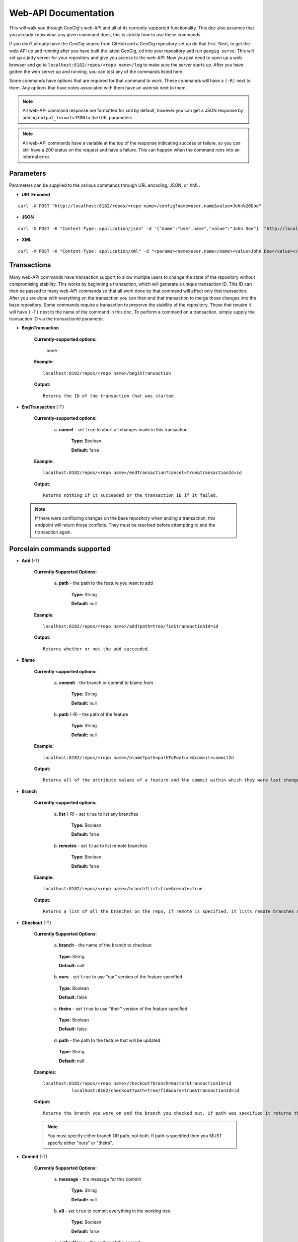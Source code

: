 Web-API Documentation
==============================

This will walk you through GeoGig's web-API and all of its currently supported functionality. This doc also assumes that you already know what any given command does, this is strictly how to use these commands.

If you don't already have the GeoGig source from GitHub and a GeoGig repository set up do that first. Next, to get the web-API up and running after you have built the latest GeoGig, ``cd`` into your repository and run ``geogig serve``. This will set up a jetty server for your repository and give you access to the web-API. Now you just need to open up a web browser and go to ``localhost:8182/repos/<repo name>/log`` to make sure the server starts up. After you have gotten the web server up and running, you can test any of the commands listed here.

Some commands have options that are required for that command to work.  These commands will have a ``(-R)`` next to them. Any options that have notes associated with them have an asterisk next to them.

.. note:: All web-API command response are formatted for xml by default, however you can get a JSON response by adding ``output_format=JSON`` to the URL parameters.

.. note:: All web-API commands have a variable at the top of the response indicating success or failure, so you can still have a 200 status on the request and have a failure. This can happen when the command runs into an internal error.

Parameters
----------

Parameters can be supplied to the various commands through URL encoding, JSON, or XML.

- **URL Encoded**

::

  curl -X POST "http://localhost:8182/repos/<repo name>/config?name=user.name&value=John%20Doe"

- **JSON**

::

  curl -X POST -H "Content-Type: application/json" -d '{"name":"user.name","value":"John Doe"}' "http://localhost:8182/repos/<repo name>/config"

- **XML**

::

  curl -X POST -H "Content-Type: application/xml" -d "<params><name>user.name</name><value>John Doe</value></params>" "http://localhost:8182/repos/<repo name>/config"
  
Transactions
------------

Many web-API commands have transaction support to allow multiple users to change the state of the repository without compromising stability.  This works by beginning a transaction, which will generate a unique transaction ID.  This ID can then be passed to many web-API commands so that all work done by that command will affect only that transaction.  After you are done with everything on the transaction you can then end that transaction to merge those changes into the base repository. Some commands require a transaction to preserve the stability of the repository. Those that require it will have ``(-T)`` next to the name of the command in this doc. To perform a command on a transaction, simply supply the transaction ID via the transactionId parameter.

- **BeginTransaction**

	**Currently-supported options:**

		none

	**Example:**

 	::

	  localhost:8182/repos/<repo name>/beginTransaction

	**Output:**

	::

	   Returns the ID of the transaction that was started.

- **EndTransaction** (-T)

	**Currently-supported options:**

		a) **cancel** - set ``true`` to abort all changes made in this transaction

			**Type:** Boolean

			**Default:** false

	**Example:**

 	::

	  localhost:8182/repos/<repo name>/endTransaction?cancel=true&transactionId=id

	**Output:**

	::

	   Returns nothing if it succeeded or the transaction ID if it failed.

 .. note:: If there were conflicting changes on the base repository when ending a transaction, this endpoint will return those conflicts.  They must be resolved before attempting to end the transaction again.

Porcelain commands supported
-----------------------------------------------

- **Add** (-T)

	 **Currently Supported Options:**

		a) **path** - the path to the feature you want to add

			**Type:** String

			**Default:** null

	 **Example:**

 	 ::

	   localhost:8182/repos/<repo name>/add?path=tree/fid&transactionId=id

	 **Output:**

	 ::

	   Returns whether or not the add succeeded.

- **Blame**

	**Currently-supported options:**

		a) **commit** - the branch or commit to blame from

			**Type:** String

			**Default:** null

		b) **path** (-R) - the path of the feature

			**Type:** String

			**Default:** null

	**Example:**

 	::

 	  localhost:8182/repos/<repo name>/blame?path=pathToFeature&commit=commitId

	**Output:**

	::

	  Returns all of the attribute values of a feature and the commit within which they were last changed.

- **Branch**

	 **Currently-supported options:**

		a) **list** (-R) - set ``true`` to list any branches

			**Type:** Boolean

			**Default:** false

		b) **remotes** - set ``true`` to list remote branches

			**Type:** Boolean

			**Default:** false

	 **Example:**

 	 ::

	   localhost:8182/repos/<repo name>/branch?list=true&remote=true

	 **Output:**

	 ::

	   Returns a list of all the branches on the repo, if remote is specified, it lists remote branches and the name of the remote they belong to.

- **Checkout** (-T)

    **Currently Supported Options:**

      a) **branch** - the name of the branch to checkout

      	**Type:** String

      	**Default:** null

      b) **ours** - set ``true`` to use "our" version of the feature specified

      	**Type:** Boolean

      	**Default:** false

      c) **theirs** - set ``true`` to use "their" version of the feature specified

      	**Type:** Boolean

      	**Default:** false

      d) **path** - the path to the feature that will be updated

      	**Type:** String

      	**Default:** null

    **Examples:**

    ::

       localhost:8182/repos/<repo name>/checkout?branch=master&transactionId=id
           	  localhost:8182/checkout?path=tree/fid&ours=true&transactionId=id

    **Output:**

    ::

       Returns the branch you were on and the branch you checked out, if path was specified it returns the path and the strategy chosen.

    .. note:: You must specify either branch OR path, not both. If path is specified then you MUST specify either "ours" or "theirs".

- **Commit** (-T)

	**Currently Supported Options:**

		a) **message** - the message for this commit

			**Type:** String

			**Default:** null

		b) **all** - set ``true`` to commit everything in the working tree

			**Type:** Boolean

			**Default:** false

		c) **authorName** - the author of the commit

			**Type:** String

			**Default:** null

		d) **authorEmail** - the email of the the author of the commit

			**Type:** String

			**Default:** null

	**Example:**

 	::

	 localhost:8182/repos/<repo name>/commit?authorName=John&authorEmail=john@example.com&message=something&all=true&transactionId=id

	**Output:**

	::

	   Returns the commit ID and a count of the things that were added, changed, and deleted.

- **Diff**

	**Currently-supported options:**

		a) **oldRefSpec** (-R) - the old ref spec to diff against

			**Type:** String

			**Default:** null

		b) **newRefSpec** - the new ref spec to diff against

			**Type:** String

			**Default:** null

		c) **pathFilter** - a path to filter by

			**Type:** String

			**Default:** null

		d) **showGeometryChanges** - true to show geometry changes

			**Type:** Boolean

			**Default:** false

		e) **page** - the page number to build the response

			**Type:** Integer

			**Default:** 0

		f) **show** - the number of elements to display per page in the response

			**Type:** Integer

			**Default:** 30

	**Example:**

 	::

	  localhost:8182/repos/<repo name>/diff?oldRefSpec=commitId1&newRefSpec=commitId2&showGeometryChanges=true&show=100

	**Output:**

	::

	   Returns the path of the feature before and after, as well as the object ID before and after. If showGeometryChanges is specified, it will also return the geometry of the feature.

- **Fetch**

	**Currently-supported options:**

		a) **prune** - set ``true`` to prune remote tracking branches locally that no longer exist

			**Type:** Boolean

			**Default:** false

		b) **all** - set ``true`` to fetch from all remotes

			**Type:** Boolean

			**Default:** false

		c) **remote** - the remote to fetch from

			**Type:** String

			**Default:** origin

	**Example:**

 	::

	  localhost:8182/repos/<repo name>/fetch?prune=true&remote=origin

	**Output:**

	::

	   Returns the name of the remote, the branch name before and after, and the value before and after.

  .. note:: If remote is not specified it will try to fetch from a remote named origin.

- **Log**

	**Currently-supported options:**

		a) **limit** - the number of commits to print

			**Type:** Integer

			**Default:** null

		b) **offset** - the offset to start listing at

			**Type:** Integer

			**Default:** null

		c) **path** - a list of paths to filter commits by

			**Type:** List<String>

			**Default:** Empty List

		d) **since** - the start commit ID to list commits

			**Type:** String

			**Default:** null

		e) **until** - the end commit ID to list commits

			**Type:** String

			**Default:** null

		f) **sinceTime** - the start time to list commits from

			**Type:** String

			**Default:** null

		g) **untilTime** - the end time to list commits from

			**Type:** String

			**Default:** null

		h) **page** - the page number to build the response

			**Type:** Integer

			**Default:** 0

		i) **show** - the number of elements to display per page in the response

			**Type:** Integer

			**Default:** 30

		j) **firstParentOnly** - set ``true`` to only show the first parent of a commit

			**Type:** Boolean

			**Default:** false

		k) **countChanges** - if ``true``, each commit will include a count of each change type compared to its first parent

			**Type:** Boolean

			**Default:** false

		l) **returnRange** - set ``true`` to show only the first and last commit of the log, as well as a count of the commits in the range

			**Type:** Boolean

			**Default:** false

		m) **summary*** - if ``true``, returns all changes from each commit

			**Type:** Boolean

			**Default:** false

	**Examples:**

 	::

	  localhost:8182/repos/<repo name>/log?path=treeName&firstParentOnly=true
	  localhost:8182/repos/<repo name>/log?summary=true&path=treeName&output_format=csv

	**Output:**

	::

	   Returns a list of the commits within a given range. If countChanges is specified, it also returns the number of adds, modifies, and deletes for each commit. If summary with CSV output format is specified, it prompts for download a summary file of changes for each commit in CSV format.

     .. note:: You can get the summary downloaded as a CSV file by specifying ``output_format=csv``, this is the only option in the web-API that supports this format.

- **Merge** (-T)

	**Currently-supported options:**

		a) **noCommit** - true to merge without creating a commit afterwards

			**Type:** Boolean

			**Default:** false

		b) **commit*** (-R) - the branch or commit to merge into the currently checked out ref

			**Type:** String

			**Default:** null

		c) **authorName** - the author of the merge commit

			**Type:** String

			**Default:** null

		d) **authorEmail** - the email of the author of the merge commit

			**Type:** String

			**Default:** null

	**Example:**

 	::

	  localhost:8182/repos/<repo name>/merge?commit=branch1&noCommit=true&transactionId=id

	**Output:**

	::

	   Returns the object ID of both branches being merged and the common ancestor's ID as well as the merge commit ID, if one was made, the number of conflicts there were, if there were any, and the list of changes that resulted from the merge.

     .. note:: You can also pass a ref name for the commit option, instead of a commit hash.

- **Pull**

	**Currently-supported options:**

		a) **remoteName*** - the name of the remote to pull from

			**Type:** String

			**Default:** origin

		b) **all** - true to fetch all

			**Type:** Boolean

			**Default:** false

		c) **ref*** - the ref to pull

			**Type:** String

			**Default:** Currently Checked Out Branch

		d) **authorName** - the author of the merge commit

			**Type:** String

			**Default:** null

		e) **authorEmail** - the email of the author of the merge commit

			**Type:** String

			**Default:** null

	**Example:**

 	::

	  localhost:8182/repos/<repo name>/pull?remoteName=origin&all=true&ref=master:master

	**Output:**

	::

	   Returns the result of Fetch, the remote name, the ref name, the number of adds, modifies and removes and the merge result if one was made.

     .. note:: If you don't specify the remoteName it will try to pull from a remote named   origin. Also, if ref is not specified it will try to pull the currently checked out branch. The ref option should be in this format remoteref:localref, with the localref portion being optional. If you should opt out of specifying the localref it will just use the same name as the remoteref.

- **Push**

	**Currently-supported options:**

		a) **all** - true to push all refs

			**Type:** Boolean

			**Default:** false

		b) **ref*** - the ref to push

			**Type:** String

			**Default:** Currently Checked Out Branch

		c) **remoteName*** - the name of the remote to push to

			**Type:** String

			**Default:** origin

	**Example:**

 	::

	  localhost:8182/repos/<repo name>/push?ref=master:master&remoteName=origin


	**Output:**

	::

	   Returns whether or not it succeeded in pushing data.

     .. note:: If you don't specify the remoteName it will try to push to a remote named origin. Also, if ref is not specified it will try to push the currently checked out branch. The ref option should be in this format localref:remoteref, with the remoteref portion being optional. If you should opt out of specifying the remoteref it will just use the same name as the localref.

- **Remote**

	**Currently-supported options:**

		a) **list*** - true to list the names of your remotes

			**Type:** Boolean

			**Default:** false

		b) **remove** - true to remove the given remote

			**Type:** Boolean

			**Default:** false

		c) **ping** - true to ping the given remote

			**Type:** Boolean

			**Default:** false

		d) **update** - true to update the given remote

			**Type:** Boolean

			**Default:** false

		e) **verbose** - true to show more info for each repo

			**Type:** Boolean

			**Default:** false

		f) **remoteName*** - the name of the remote to add or remove

			**Type:** String

			**Default:** null

		g) **newName** - the new name of the remote to update

			**Type:** String

			**Default:** null

		h) **remoteURL** - the URL to the repo to make a remote

			**Type:** String

			**Default:** null

		i) **username** - the username to access the remote

			**Type:** String

			**Default:** null

		j) **password** - the password to access the remote

			**Type:** String

			**Default:** null

	**Examples:**

 	::

	  localhost:8182/repos/<repo name>/remote?list=true&verbose=true
	  localhost:8182/repos/<repo name>/remote?remove=true&remoteName=origin
	  localhost:8182/repos/<repo name>/remote?remoteName=origin&remoteURL=urlToRepo.com
	  localhost:8182/repos/<repo name>/remote?ping=true&remoteName=origin
	  localhost:8182/repos/<repo name>/remote?update=true&newName=origin&remoteName=remote1&remoteURL=urlToRepo.com

	**Output:**

	::

	   Returns a list of remotes. If verbose was specified, it returns the remote url and username. If ping was specified, it returns whether or not the ping was a success. If remove was specified, it returns the name of the remote that was removed If update was specified, it returns the name of the remote that was updated If a remote was created, it returns the name of the new remote.

- **Remove** (-T)

	**Currently-supported options:**

		a) **path** (-R) - the path to the feature to be removed

			**Type:** String

			**Default:** null

		b) **recursive** - true to remove a tree and all features under it

			**Type:** Boolean

			**Default:** false

	**Examples:**

 	::

	  localhost:8182/repos/<repo name>/remove?path=treeName/fid&transactionId=id
	  localhost:8182/repos/<repo name>/remove?path=treeName&recursive=true&transactionId=id

	**Output:**

	::

	   Returns the path that was deleted.

- **Status**

	**Currently Supported Options:**

		a) **limit** - the number of staged and unstaged changes to make

			**Type:** Integer

			**Default:** 50

		b) **offset** - the offset to start listing staged and unstaged changes

			**Type:** Integer

			**Default:** 0


	**Example:**

 	::

	  localhost:8182/repos/<repo name>/status?limit=100

	**Output:**

	::

	   Returns the branch name of the currently checked out branch as well as a list of the staged, unstaged, and unmerged features.

- **Tag**

	**Currently Supported Options:**

	    a) **name** (-R) - name of tag, used when creating and deleting tags

			**Type:** String

			**Default:** null

	    b) **message** (-R) - message of tag, used when creating tags

			**Type:** String

			**Default:** null

	    c) **commit** (-R) - ref spec of commit that the tag should point to, used when creating tags

			**Type:** String

			**Default:** null

	**Example:**

	    a) **List all tags**

	        ::

	            GET localhost:8182/repos/<repo name>/tag

	        Outputs a list of all tags.

	    b) **Delete a tag**

	        ::

	            DELETE localhost:8182/repos/<repo name>/tag?name=TagToDelete

	        Outputs the information of the deleted tag.

	    c) **Create a new tag**

	        ::

	            PUT localhost:8182/repos/<repo name>/tag?name=MyNewTag&commit=master&message=MyMessage

	        Outputs the information of the newly created tag.


- **Version**

	**Currently-supported options:**

		none

	**Example:**

 	::

	  localhost:8182/repos/<repo name>/version

	**Output:**

	::

	   Returns all of the version information for your version of GeoGig.

Plumbing Commands Supported
-------------------------------------------------------

- **FeatureDiff**

	**Currently-supported options:**

		a) **path** (-R) - the path to feature

			**Type:** String

			**Default:** null

		b) **newTreeish*** - the ID or branch name of the newer commit

			**Type:** String

			**Default:** ObjectId.NULL

		c) **oldTreeish*** - the ID or branch name of the older commit

			**Type:** String

			**Default:** ObjectId.NULL

		d) **all** - set ``true`` to show all attributes not just changed ones

			**Type:** Boolean

			**Default:** false

	**Example:**

 	::

	  localhost:8182/repos/<repo name>/featurediff?path=treeName/fid&newTreeish=commitId1&oldTreeish=commitId2

	**Output:**

	::

	   Returns the list of attributes for that feature with the before and after values, the changetype, and, if it is the geometry, it returns the CRS with it.

     .. note:: If no newTreeish is specified, then it will use the commit that HEAD is pointing to. If no oldTreeish is specified, then it will assume you want the diff to include the initial commit.

- **LsTree**

	**Currently Supported Options:**

		a) **showTree** - true to display trees in the response

			**Type:** Boolean

			**Default:** false

		b) **onlyTree** - true to display only trees in the response

			**Type:** Boolean

			**Default:** false

		c) **recursive** - true to recurse through the trees

			**Type:** Boolean

			**Default:** false

		d) **verbose** - true to print out the type, metadataId and Id of the object

			**Type:** Boolean

			**Default:** false

		e) **path*** - reference to start at

			**Type:** String

			**Default:** null

	**Example:**

 	::

	  localhost:8182/repos/<repo name>/ls-tree?showTree=true&recursive=true&verbose=true

	**Output:**

	::

	   Returns the path to each node and, if verbose is specified, it returns the metadataId, type, and objectId.

     .. note:: If path is not specified it will use the WORK_HEAD.

- **RebuildGraph**

	**Currently Supported Options:**

		a) **quiet** - If ``true``, limit the output of the command

			**Type:** Boolean

			**Default:** false

	**Example:**

 	::

 	  localhost:8182/repos/<repo name>/rebuildgraph?quiet=true

	**Output:**

	::

	   Returns the number of updated graph elements. If quiet is not specified, it returns the objectId of each updated node.

- **RefParse**

	**Currently-supported options:**

		a) **name** (-R) - the name of the ref to parse

			**Type:** String

			**Default:** null

	**Example:**

 	::

	  localhost:8182/repos/<repo name>/refparse?name=master

	**Output:**

	::

	   Returns the ref name and objectId. If it is a symbolic ref, it returns the target as well.

- **UpdateRef**

	**Currently-supported options:**

		a) **name** (-R) - the name of the ref to update

			**Type:** String

			**Default:** null

		b) **delete*** - true to delete this ref

			**Type:** Boolean

			**Default:** false

		c) **newValue*** - the new value to change the ref to

			**Type:** String

			**Default:** ObjectId.NULL

	**Example:**

 	::

	  localhost:8182/repos/<repo name>/updateref?name=master&newValue=branch1

	**Output:**

	::

	   Returns the same things as ref parse

     .. note:: You must specify either delete OR newValue for the command to work.

Web-API Specific
-----------------------------

- **GetCommitGraph**

    The purpose of the GetCommitGraph function is to traverse the entire commit graph. It starts at the specified commitId and works its way down the graph to either the initial commit or the specified depth. Since it traverses the actual commit graph, unlike log, it will display multiple parents and will list every single commit that runs down each parents history.

	**Currently-supported options:**

		a) **depth** - the depth to search to

			**Type:** Integer

			**Default:** 0

		b) **commitId** (-R) - the ID of the commit to start at

			**Type:** String

			**Default:** ObjectId.NULL

		c) **page** - the page number to build the response

			**Type:** Integer

			**Default:** 0

		d) **show** - the number of elements to list per page

			**Type:** Integer

			**Default:** 30

	**Example:**

 	::

	  localhost:8182/repos/<repo name>/getCommitGraph?show=100

	**Output:**

	::

	   Returns the same format as log.

- **ResolveConflict** (-T)

    This command is used to resolve a conflict at the provided path with the provided feature objectId.  This can be used in conjunction with the output response of a MergeFeature request.

	**Currently-supported options:**

		a) **path** (-R) - the path to the feature you want to add

			**Type:** String

			**Default:** null

		b) **objectid** (-R) - the object ID of the feature

			**Type:** String

			**Default:** null

	**Example:**

 	::

	  localhost:8182/repos/<repo name>/resolveconflict?path=pathToFeature&objectid=featureObjectId

	**Output:**

	::

	   Returns whether or not it resolved successfully.

- **RevertFeature** (-T)

    This command can be used to revert the changes to a single feature in a commit.

	**Currently-supported options:**

		a) **authorName** - the author of the merge commit

			**Type:** String

			**Default:** null

		b) **authorEmail** - the email of the author of the merge commit

			**Type:** String

			**Default:** null

		c) **commitMessage** - the commit message for the revert

			**Type:** String

			**Default:** null

		d) **mergeMessage** - the message for the merge of the revert commit

			**Type:** String

			**Default:** null

		e) **newCommitId** (-R) - the commit that contains the version of the feature that we want to undo

			**Type:** String

			**Default:** null

		f) **oldCommitId** (-R) - the commit that contains the version of the feature to revert to

			**Type:** String

			**Default:** null

		g) **path** (-R) - the path to the feature you want to revert

			**Type:** String

			**Default:** null

	**Example:**

 	::

 	    localhost:8182/repos/<repo name>/revertfeature?authorName=John&authorEmail=John@example.com&commitMessage="Reverted Feature"&mergeMessage="Merge of reverted feature"&newCommitId=commitId1&oldCommitId=commitId2&path=pathToFeature

	**Output:**

	::

	   Returns the same format as Merge.


Repo Commands
-----------------------------

These commands can be used via the ``repos/<repo name>/repo/`` endpoint, instead of the standard ``repos/<repo name>/`` endpoint.

.. note:: The output format for all repo commands is plain text.

- **MergeFeature**

    This endpoint can be used to merge two features into a new one.  It will return the ObjectId of the new feature when the operation completes. This endpoint must be accessed by using a POST request that contains a JSON object to tell GeoGig how to merge the feature. The following is an example of the JSON POST data to merge a feature with three attributes.

    .. code-block:: none

       {
         path: 'featureType/feature',
         ours: 'commitId that contains the left feature',
         theirs: 'commitId that contains the right feature',
         merges: {
            attr1: {
                ours: true // use the value from the left feature
            },
            attr2: {
                theirs: true // use the value from the right feature
            },
            attr3: {
                value: 'custom value' // use our own value
            }
         }
       }

    **Example:**

    ::

      localhost:8182/repos/<repo name>/repo/mergefeature

    **Output:**

    ::

      Returns the ID of the merged feature.

- **Manifest**

    This endpoint can be used to get a list of all refs in the repository and what they point to.  Similar to the ``branch`` command with the list option from above.

    **Example:**

    ::

      localhost:8182/repos/<repo name>/repo/manifest

    **Output:**

    ::

      Returns the list of refs and the IDs they point to.

Issues
------

The main concern with the web-API currently is that it doesn't have any kind of authentication on it, which means that anyone with the url can potentially destroy your repo or steal you data with commands like ``updateref`` and ``pull``.

There are several commands that still need to be exposed through the web-API. There is a lot of room for improvement and optimization.
